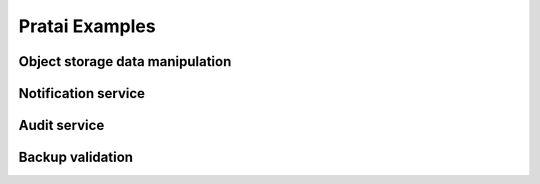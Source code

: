 Pratai Examples
===============

Object storage data manipulation
~~~~~~~~~~~~~~~~~~~~~~~~~~~~~~~~


Notification service
~~~~~~~~~~~~~~~~~~~~


Audit service
~~~~~~~~~~~~~


Backup validation
~~~~~~~~~~~~~~~~~